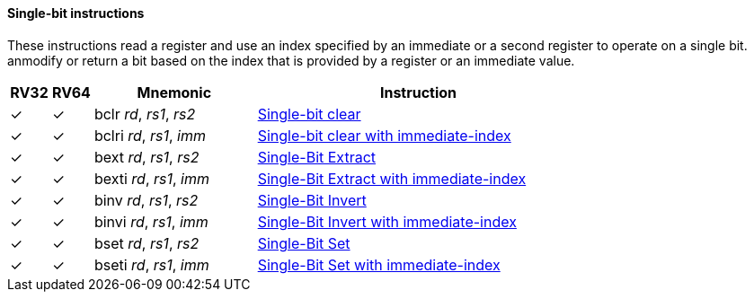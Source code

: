 ==== Single-bit instructions

These instructions read a register and use an index specified by an immediate or a second register to operate on a single bit. anmodify or return a bit based on the index that is provided by a register or an immediate value. 

[%header,cols="^1,^1,4,8"]
|===
|RV32
|RV64
|Mnemonic
|Instruction

|&#10003;
|&#10003;
|bclr _rd_, _rs1_, _rs2_
|xref:insns/bclr.adoc[Single-bit clear]

|&#10003;
|&#10003;
|bclri _rd_, _rs1_, _imm_
|xref:insns/bclri.adoc[Single-bit clear with immediate-index]

|&#10003;
|&#10003;
|bext _rd_, _rs1_, _rs2_
|xref:insns/bext.adoc[Single-Bit Extract]


|&#10003;
|&#10003;
|bexti _rd_, _rs1_, _imm_
|xref:insns/bexti.adoc[Single-Bit Extract with immediate-index]

|&#10003;
|&#10003;
|binv _rd_, _rs1_, _rs2_
|xref:insns/binv.adoc[Single-Bit Invert]

|&#10003;
|&#10003;
|binvi _rd_, _rs1_, _imm_
|xref:insns/binvi.adoc[Single-Bit Invert with immediate-index]

|&#10003;
|&#10003;
|bset _rd_, _rs1_, _rs2_
|xref:insns/bset.adoc[Single-Bit Set]

|&#10003;
|&#10003;
|bseti _rd_, _rs1_, _imm_
|xref:insns/bseti.adoc[Single-Bit Set with immediate-index]

